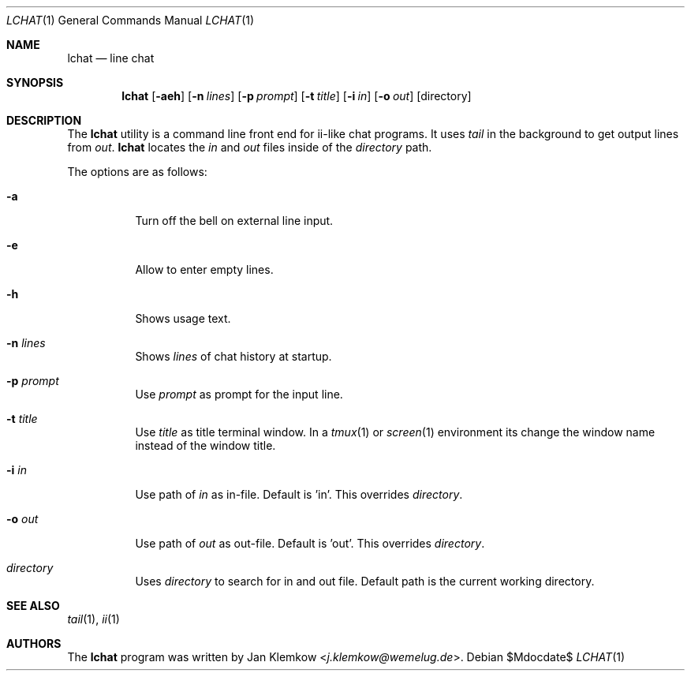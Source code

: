 .Dd $Mdocdate$
.Dt LCHAT 1
.Os
.Sh NAME
.Nm lchat
.Nd line chat
.Sh SYNOPSIS
.Nm
.Op Fl aeh
.Op Fl n Ar lines
.Op Fl p Ar prompt
.Op Fl t Ar title
.Op Fl i Ar in
.Op Fl o Ar out
.Op directory
.Sh DESCRIPTION
The
.Nm
utility is a command line front end for ii-like chat programs.
It uses
.Xr tail
in the background to get output lines from
.Ar out .
.Nm
locates the
.Ar in
and
.Ar out
files inside of the
.Ar directory
path.

The options are as follows:
.Bl -tag -width Ds
.It Fl a
Turn off the bell on external line input.
.It Fl e
Allow to enter empty lines.
.It Fl h
Shows usage text.
.It Fl n Ar lines
Shows
.Ar lines
of chat history at startup.
.It Fl p Ar prompt
Use
.Ar prompt
as prompt for the input line.
.It Fl t Ar title
Use
.Ar title
as title terminal window.
In a
.Xr tmux 1
or
.Xr screen 1
environment its change the window name instead of the window title.
.It Fl i Ar in
Use path of
.Ar in
as in-file.
Default is 'in'.
This overrides
.Ar directory .
.It Fl o Ar out
Use path of
.Ar out
as out-file.
Default is 'out'.
This overrides
.Ar directory .
.It Ar directory
Uses
.Ar directory
to search for in and out file.
Default path is the current working directory.
.El
.Sh SEE ALSO
.Xr tail 1 ,
.Xr ii 1
.Sh AUTHORS
.An -nosplit
The
.Nm
program was written by
.An Jan Klemkow Aq Mt j.klemkow@wemelug.de .
